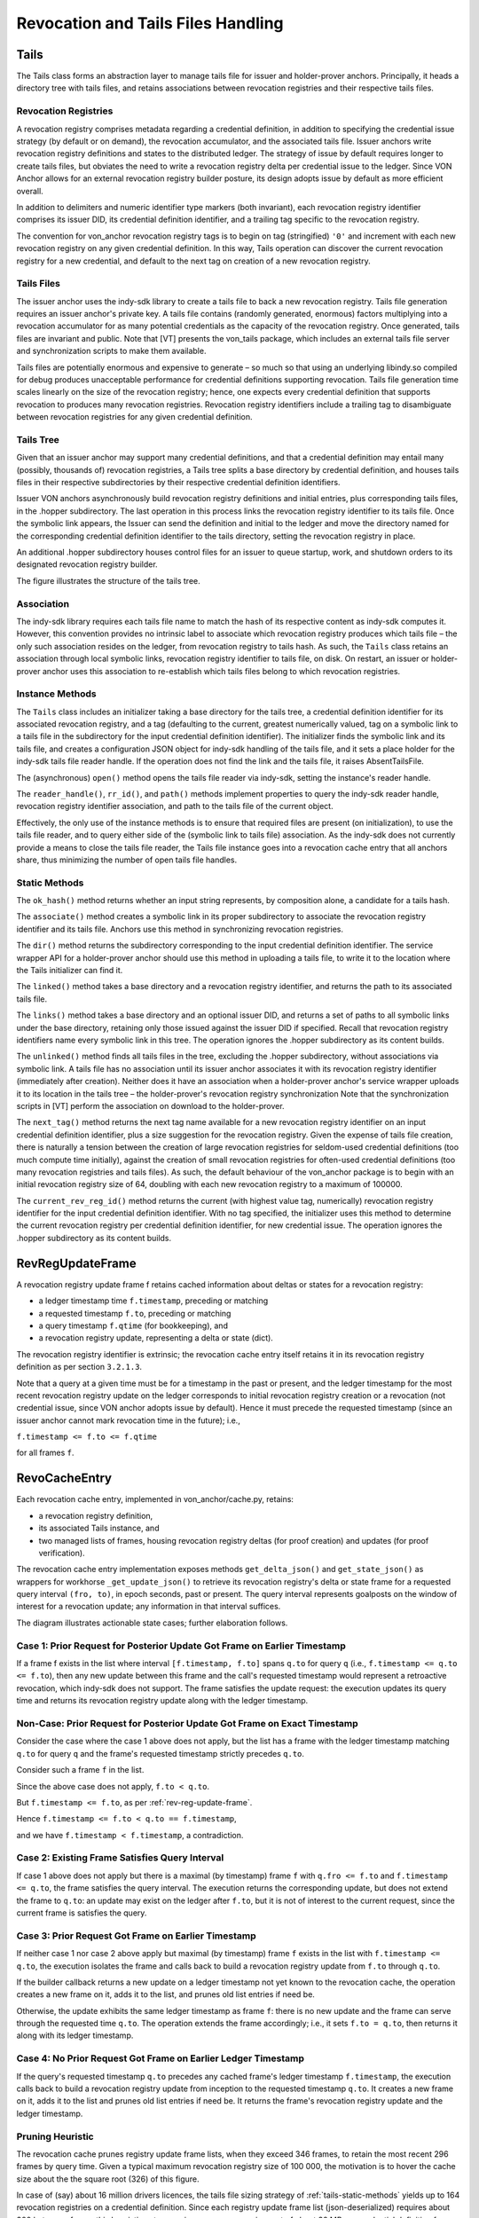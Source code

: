 ***************************************************
Revocation and Tails Files Handling
***************************************************

Tails
###########################################

The Tails class forms an abstraction layer to manage tails file for issuer and holder-prover anchors. Principally, it heads a directory tree with tails files, and retains associations between revocation registries and their respective tails files.

Revocation Registries
****************************************************

A revocation registry comprises metadata regarding a credential definition, in addition to specifying the credential issue strategy (by default or on demand), the revocation accumulator, and the associated tails file. Issuer anchors write revocation registry definitions and states to the distributed ledger. The strategy of issue by default requires longer to create tails files, but obviates the need to write a revocation registry delta per credential issue to the ledger. Since VON Anchor allows for an external revocation registry builder posture, its design adopts issue by default as more efficient overall.

In addition to delimiters and numeric identifier type markers (both invariant), each revocation registry identifier comprises its issuer DID, its credential definition identifier, and a trailing tag specific to the revocation registry.

The convention for von_anchor revocation registry tags is to begin on tag (stringified) ``'0'`` and increment with each new revocation registry on any given credential definition. In this way, Tails operation can discover the current revocation registry for a new credential, and default to the next tag on creation of a new revocation registry.

Tails Files
****************************************************

The issuer anchor uses the indy-sdk library to create a tails file to back a new revocation registry. Tails file generation requires an issuer anchor's private key. A tails file contains (randomly generated, enormous) factors multiplying into a revocation accumulator for as many potential credentials as the capacity of the revocation registry. Once generated, tails files are invariant and public. Note that [VT] presents the von_tails package, which includes an external tails file server and synchronization scripts to make them available.

Tails files are potentially enormous and expensive to generate – so much so that using an underlying libindy.so compiled for debug produces unacceptable performance for credential definitions supporting revocation. Tails file generation time scales linearly on the size of the revocation registry; hence, one expects every credential definition that supports revocation to produces many revocation registries. Revocation registry identifiers include a trailing tag to disambiguate between revocation registries for any given credential definition.

.. _tails-tree:

Tails Tree
****************************************************

Given that an issuer anchor may support many credential definitions, and that a credential definition may entail many (possibly, thousands of) revocation registries, a Tails tree splits a base directory by credential definition, and houses tails files in their respective subdirectories by their respective credential definition identifiers.

Issuer VON anchors asynchronously build revocation registry definitions and initial entries, plus corresponding tails files, in the .hopper subdirectory. The last operation in this process links the revocation registry identifier to its tails file. Once the symbolic link appears, the Issuer can send the definition and initial to the ledger and move the directory named for the corresponding credential definition identifier to the tails directory, setting the revocation registry in place.

An additional .hopper subdirectory houses control files for an issuer to queue startup, work, and shutdown orders to its designated revocation registry builder.

The figure illustrates the structure of the tails tree.

.. image:: https://raw.githubusercontent.com/PSPC-SPAC-buyandsell/von_anchor/master/docs/source/pic/dir_tails.png
    :align: center
    :alt: Tails Tree
 
Association
****************************************************

The indy-sdk library requires each tails file name to match the hash of its respective content as indy-sdk computes it. However, this convention provides no intrinsic label to associate which revocation registry produces which tails file – the only such association resides on the ledger, from revocation registry to tails hash. As such, the ``Tails`` class retains an association through local symbolic links, revocation registry identifier to tails file, on disk. On restart, an issuer or holder-prover anchor uses this association to re-establish which tails files belong to which revocation registries.

Instance Methods
****************************************************

The ``Tails`` class includes an initializer taking a base directory for the tails tree, a credential definition identifier for its associated revocation registry, and a tag (defaulting to the current, greatest numerically valued, tag on a symbolic link to a tails file in the subdirectory for the input credential definition identifier). The initializer finds the symbolic link and its tails file, and creates a configuration JSON object for indy-sdk handling of the tails file, and it sets a place holder for the indy-sdk tails file reader handle. If the operation does not find the link and the tails file, it raises AbsentTailsFile.

The (asynchronous) ``open()`` method opens the tails file reader via indy-sdk, setting the instance's reader handle.

The ``reader_handle()``, ``rr_id()``, and ``path()`` methods implement properties to query the indy-sdk reader handle, revocation registry identifier association, and path to the tails file of the current object.

Effectively, the only use of the instance methods is to ensure that required files are present (on initialization), to use the tails file reader, and to query 
either side of the (symbolic link to tails file) association. As the indy-sdk does not currently provide a means to close the tails file reader, the Tails file instance goes into a revocation cache entry that all anchors share, thus minimizing the number of open tails file handles.

.. _tails-static-methods:

Static Methods
****************************************************

The ``ok_hash()`` method returns whether an input string represents, by composition alone, a candidate for a tails hash.

The ``associate()`` method creates a symbolic link in its proper subdirectory to associate the revocation registry identifier and its tails file. Anchors use this method in synchronizing revocation registries.

The ``dir()`` method returns the subdirectory corresponding to the input credential definition identifier. The service wrapper API for a holder-prover anchor should use this method in uploading a tails file, to write it to the location where the Tails initializer can find it.

The ``linked()`` method takes a base directory and a revocation registry identifier, and returns the path to its associated tails file.

The ``links()`` method takes a base directory and an optional issuer DID, and returns a set of paths to all symbolic links under the base directory, retaining only those issued against the issuer DID if specified. Recall that revocation registry identifiers name every symbolic link in this tree. The operation ignores the .hopper subdirectory as its content builds.

The ``unlinked()`` method finds all tails files in the tree, excluding the .hopper subdirectory, without associations via symbolic link. A tails file has no association until its issuer anchor associates it with its revocation registry identifier (immediately after creation). Neither does it have an association when a holder-prover anchor's service wrapper uploads it to its location in the tails tree – the holder-prover's revocation registry synchronization  Note that the synchronization scripts in [VT] perform the association on download to the holder-prover.

The ``next_tag()`` method returns the next tag name available for a new revocation registry identifier on an input credential definition identifier, plus a size suggestion for the revocation registry. Given the expense of tails file creation, there is naturally a tension between the creation of large revocation registries for seldom-used credential definitions (too much compute time initially), against the creation of small revocation registries for often-used credential definitions (too many revocation registries and tails files). As such, the default behaviour of the von_anchor package is to begin with an initial revocation registry size of 64, doubling with each new revocation registry to a maximum of 100000.

The ``current_rev_reg_id()`` method returns the current (with highest value tag, numerically) revocation registry identifier for the input credential definition identifier. With no tag specified, the initializer uses this method to determine the current revocation registry per credential definition identifier, for new credential issue. The operation ignores the .hopper subdirectory as its content builds.

.. _rev-reg-update-frame:

RevRegUpdateFrame
###########################################

A revocation registry update frame f retains cached information about deltas or states for a revocation registry:

- a ledger timestamp time ``f.timestamp``, preceding or matching
- a requested timestamp ``f.to``, preceding or matching
- a query timestamp ``f.qtime`` (for bookkeeping), and
- a revocation registry update, representing a delta or state (dict).

The revocation registry identifier is extrinsic; the revocation cache entry itself retains it in its revocation registry definition as per section ``3.2.1.3``.

Note that a query at a given time must be for a timestamp in the past or present, and the ledger timestamp for the most recent revocation registry update on the ledger corresponds to initial revocation registry creation or a revocation (not credential issue, since VON anchor adopts issue by default). Hence it must precede the requested timestamp (since an issuer anchor cannot mark revocation time in the future); i.e.,

``f.timestamp <= f.to <= f.qtime``

for all frames ``f``.

.. _revo-cache-entry:

RevoCacheEntry
###########################################

Each revocation cache entry, implemented in von_anchor/cache.py, retains:

- a revocation registry definition,
- its associated Tails instance, and
- two managed lists of frames, housing revocation registry deltas (for proof creation) and updates (for proof verification).

The revocation cache entry implementation exposes methods ``get_delta_json()`` and ``get_state_json()`` as wrappers for workhorse ``_get_update_json()`` to retrieve its revocation registry's delta or state frame for a requested query interval ``(fro, to)``, in epoch seconds, past or present. The query interval represents goalposts on the window of interest for a revocation update; any information in that interval suffices.

The diagram illustrates actionable state cases; further elaboration follows.

.. image:: https://raw.githubusercontent.com/PSPC-SPAC-buyandsell/von_anchor/master/docs/source/pic/revo-cache-reg-upd-frames.png
    :align: center
    :alt: Querying Revocation Cache Update Frames

Case 1: Prior Request for Posterior Update Got Frame on Earlier Timestamp
*****************************************************************************

If a frame f exists in the list where interval ``[f.timestamp, f.to]`` spans ``q.to`` for query ``q`` (i.e., ``f.timestamp <= q.to <= f.to``), then any new update between this frame and the call's requested timestamp would represent a retroactive revocation, which indy-sdk does not support. The frame satisfies the update request: the execution updates its query time and returns its revocation registry update along with the ledger timestamp.

Non-Case: Prior Request for Posterior Update Got Frame on Exact Timestamp
*****************************************************************************

Consider the case where the case 1 above does not apply, but the list has a frame with the ledger timestamp matching ``q.to`` for query ``q`` and the frame's requested timestamp strictly precedes ``q.to``.

Consider such a frame ``f`` in the list.

Since the above case does not apply, ``f.to < q.to``.

But ``f.timestamp <= f.to``, as per :ref:`rev-reg-update-frame`.

Hence  ``f.timestamp <= f.to < q.to == f.timestamp``,

and we have ``f.timestamp < f.timestamp``, a contradiction.

Case 2: Existing Frame Satisfies Query Interval
*****************************************************************************

If case 1 above does not apply but there is a maximal (by timestamp) frame ``f`` with ``q.fro <= f.to`` and ``f.timestamp <= q.to``, the frame satisfies the query interval. The execution returns the corresponding update, but does not extend the frame to ``q.to``: an update may exist on the ledger after ``f.to``, but it is not of interest to the current request, since the current frame is satisfies the query.

Case 3: Prior Request Got Frame on Earlier Timestamp
*****************************************************************************

If neither case 1 nor case 2 above apply but maximal (by timestamp) frame ``f`` exists in the list with ``f.timestamp <= q.to``, the execution isolates the frame and calls back to build a revocation registry update from ``f.to`` through ``q.to``.

If the builder callback returns a new update on a ledger timestamp not yet known to the revocation cache, the operation creates a new frame on it, adds it to the list, and prunes old list entries if need be.

Otherwise, the update exhibits the same ledger timestamp as frame ``f``: there is no new update and the frame can serve through the requested time ``q.to``. The operation extends the frame accordingly; i.e., it sets ``f.to = q.to``, then returns it along with its ledger timestamp.

Case 4: No Prior Request Got Frame on Earlier Ledger Timestamp
*****************************************************************************

If the query's requested timestamp ``q.to`` precedes any cached frame's ledger timestamp ``f.timestamp``, the execution calls back to build a revocation registry update from inception to the requested timestamp ``q.to``. It creates a new frame on it, adds it to the list and prunes old list entries if need be. It returns the frame's revocation registry update and the ledger timestamp.

Pruning Heuristic
*****************************************************************************

The revocation cache prunes registry update frame lists, when they exceed 346 frames, to retain the  most recent 296 frames by query time. Given a typical maximum revocation registry size of 100 000, the motivation is to hover the cache size about the the square root (326) of this figure.

In case of (say) about 16 million drivers licences, the tails file sizing strategy of :ref:`tails-static-methods` yields up to 164 revocation registries on a credential definition. Since each registry update frame list (json-deserialized) requires about 300 bytes per frame, this heuristic sets a maximum memory requirement of about 32 MB per credential definition for revocation registry delta cache operation.

